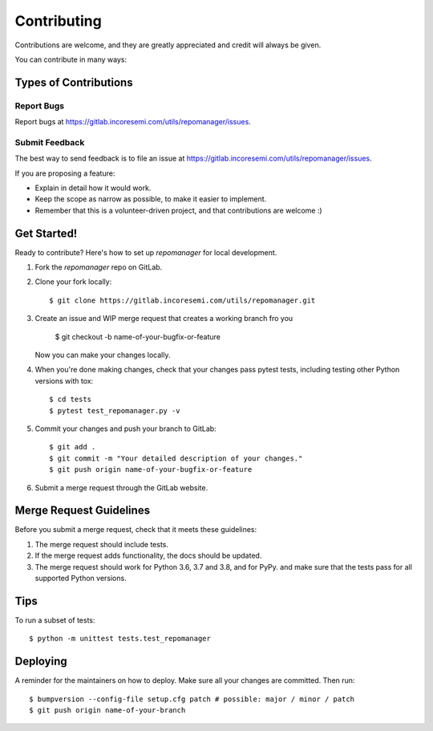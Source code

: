 .. See LICENSE for details

.. highlight:: shell

============
Contributing
============

Contributions are welcome, and they are greatly appreciated and credit will always be given.

You can contribute in many ways:

Types of Contributions
----------------------

Report Bugs
~~~~~~~~~~~

Report bugs at https://gitlab.incoresemi.com/utils/repomanager/issues.

Submit Feedback
~~~~~~~~~~~~~~~

The best way to send feedback is to file an issue at https://gitlab.incoresemi.com/utils/repomanager/issues.

If you are proposing a feature:

* Explain in detail how it would work.
* Keep the scope as narrow as possible, to make it easier to implement.
* Remember that this is a volunteer-driven project, and that contributions
  are welcome :)

Get Started!
------------

Ready to contribute? Here's how to set up `repomanager` for local development.

1. Fork the `repomanager` repo on GitLab.
2. Clone your fork locally::

    $ git clone https://gitlab.incoresemi.com/utils/repomanager.git

3. Create an issue and WIP merge request that creates a working branch fro you

    $ git checkout -b name-of-your-bugfix-or-feature

   Now you can make your changes locally.

4. When you're done making changes, check that your changes pass pytest
   tests, including testing other Python versions with tox::

    $ cd tests
    $ pytest test_repomanager.py -v 


5. Commit your changes and push your branch to GitLab::

    $ git add .
    $ git commit -m "Your detailed description of your changes."
    $ git push origin name-of-your-bugfix-or-feature

6. Submit a merge request through the GitLab website.

Merge Request Guidelines
-----------------------

Before you submit a merge request, check that it meets these guidelines:

1. The merge request should include tests.
2. If the merge request adds functionality, the docs should be updated. 
3. The merge request should work for Python 3.6, 3.7 and 3.8, and for PyPy. 
   and make sure that the tests pass for all supported Python versions.

Tips
----

To run a subset of tests::


    $ python -m unittest tests.test_repomanager

Deploying
---------

A reminder for the maintainers on how to deploy.
Make sure all your changes are committed.
Then run::

$ bumpversion --config-file setup.cfg patch # possible: major / minor / patch
$ git push origin name-of-your-branch

